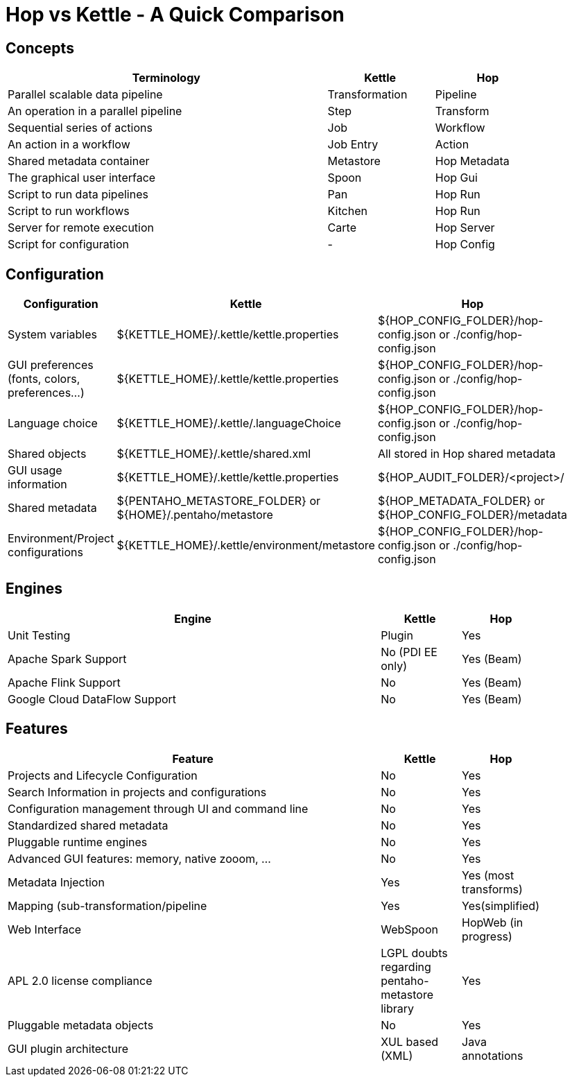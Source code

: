 ////
Licensed to the Apache Software Foundation (ASF) under one
or more contributor license agreements.  See the NOTICE file
distributed with this work for additional information
regarding copyright ownership.  The ASF licenses this file
to you under the Apache License, Version 2.0 (the
"License"); you may not use this file except in compliance
with the License.  You may obtain a copy of the License at
  http://www.apache.org/licenses/LICENSE-2.0
Unless required by applicable law or agreed to in writing,
software distributed under the License is distributed on an
"AS IS" BASIS, WITHOUT WARRANTIES OR CONDITIONS OF ANY
KIND, either express or implied.  See the License for the
specific language governing permissions and limitations
under the License.
////
:description: Apache Hop is an independent platform that originated from the same code base as Kettle (Pentaho Data Integration). This page provides an overview of the differences in concepts, configuration, engines and features between Hop and Kettle/PDI
[[HopvsKettle]]
:imagesdir: ../assets/images
:openvar: ${
:closevar: }
:page-pagination:

= Hop vs Kettle - A Quick Comparison


== Concepts

[width=90%",cols="6,2,2",options="header"]
|===
|Terminology|Kettle|Hop
|Parallel scalable data pipeline|Transformation|Pipeline
|An operation in a parallel pipeline|Step|Transform
|Sequential series of actions|Job|Workflow
|An action in a workflow|Job Entry|Action
| Shared metadata container|Metastore|Hop Metadata
|The graphical user interface|Spoon|Hop Gui
|Script to run data pipelines|Pan|Hop Run
|Script to run workflows|Kitchen|Hop Run
|Server for remote execution|Carte|Hop Server
|Script for configuration|-|Hop Config
|===

== Configuration

[width="90%",cols="2,3,3",options="header"]
|===
|Configuration|Kettle|Hop
|System variables|{openvar}KETTLE_HOME{closevar}/.kettle/kettle.properties|{openvar}HOP_CONFIG_FOLDER{closevar}/hop-config.json or ./config/hop-config.json
|GUI preferences (fonts, colors, preferences…)|{openvar}KETTLE_HOME{closevar}/.kettle/kettle.properties|{openvar}HOP_CONFIG_FOLDER{closevar}/hop-config.json or ./config/hop-config.json
|Language choice|{openvar}KETTLE_HOME{closevar}/.kettle/.languageChoice|{openvar}HOP_CONFIG_FOLDER{closevar}/hop-config.json or ./config/hop-config.json
|Shared objects|{openvar}KETTLE_HOME{closevar}/.kettle/shared.xml|All stored in Hop shared metadata
|GUI usage information|{openvar}KETTLE_HOME{closevar}/.kettle/kettle.properties|{openvar}HOP_AUDIT_FOLDER{closevar}/<project>/
|Shared metadata|{openvar}PENTAHO_METASTORE_FOLDER{closevar} or {openvar}HOME{closevar}/.pentaho/metastore|{openvar}HOP_METADATA_FOLDER{closevar} or {openvar}HOP_CONFIG_FOLDER{closevar}/metadata
|Environment/Project configurations|{openvar}KETTLE_HOME{closevar}/.kettle/environment/metastore|{openvar}HOP_CONFIG_FOLDER{closevar}/hop-config.json or ./config/hop-config.json
|===

== Engines

[width="90%",cols="70%,15%,15%",options="header"]
|===
|Engine|Kettle|Hop
|Unit Testing|Plugin|Yes
|Apache Spark Support|No (PDI EE only)|Yes (Beam)
|Apache Flink Support|No|Yes (Beam)
|Google Cloud DataFlow Support|No|Yes (Beam)
|===

== Features

[width="90%",cols="70%,15%,15%",options="header"]
|===
|Feature|Kettle|Hop
|Projects and Lifecycle Configuration |No|Yes
|Search Information in projects and configurations|No|Yes
|Configuration management through UI and command line|No|Yes
|Standardized shared metadata|No|Yes
|Pluggable runtime engines|No|Yes
|Advanced GUI features: memory, native zooom, ...|No|Yes
|Metadata Injection|Yes|Yes (most transforms)
|Mapping (sub-transformation/pipeline|Yes|Yes(simplified)
|Web Interface|WebSpoon|HopWeb (in progress)
|APL 2.0 license compliance|LGPL doubts regarding pentaho-metastore library|Yes
|Pluggable metadata objects|No|Yes
|GUI plugin architecture|XUL based (XML)|Java annotations
|===